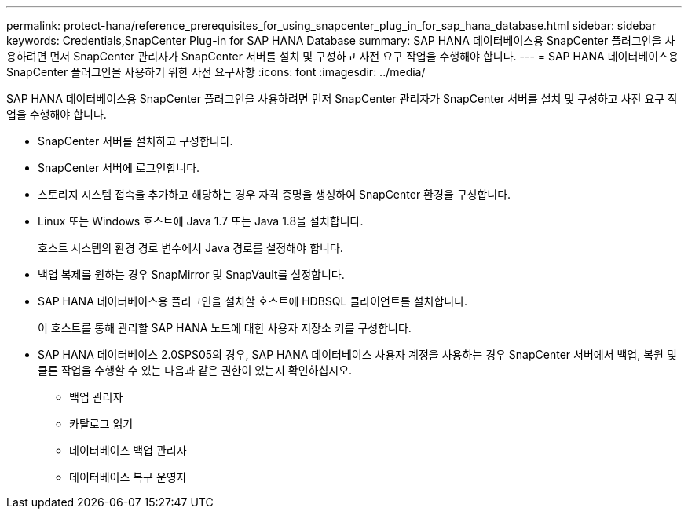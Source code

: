 ---
permalink: protect-hana/reference_prerequisites_for_using_snapcenter_plug_in_for_sap_hana_database.html 
sidebar: sidebar 
keywords: Credentials,SnapCenter Plug-in for SAP HANA Database 
summary: SAP HANA 데이터베이스용 SnapCenter 플러그인을 사용하려면 먼저 SnapCenter 관리자가 SnapCenter 서버를 설치 및 구성하고 사전 요구 작업을 수행해야 합니다. 
---
= SAP HANA 데이터베이스용 SnapCenter 플러그인을 사용하기 위한 사전 요구사항
:icons: font
:imagesdir: ../media/


[role="lead"]
SAP HANA 데이터베이스용 SnapCenter 플러그인을 사용하려면 먼저 SnapCenter 관리자가 SnapCenter 서버를 설치 및 구성하고 사전 요구 작업을 수행해야 합니다.

* SnapCenter 서버를 설치하고 구성합니다.
* SnapCenter 서버에 로그인합니다.
* 스토리지 시스템 접속을 추가하고 해당하는 경우 자격 증명을 생성하여 SnapCenter 환경을 구성합니다.
* Linux 또는 Windows 호스트에 Java 1.7 또는 Java 1.8을 설치합니다.
+
호스트 시스템의 환경 경로 변수에서 Java 경로를 설정해야 합니다.

* 백업 복제를 원하는 경우 SnapMirror 및 SnapVault를 설정합니다.
* SAP HANA 데이터베이스용 플러그인을 설치할 호스트에 HDBSQL 클라이언트를 설치합니다.
+
이 호스트를 통해 관리할 SAP HANA 노드에 대한 사용자 저장소 키를 구성합니다.

* SAP HANA 데이터베이스 2.0SPS05의 경우, SAP HANA 데이터베이스 사용자 계정을 사용하는 경우 SnapCenter 서버에서 백업, 복원 및 클론 작업을 수행할 수 있는 다음과 같은 권한이 있는지 확인하십시오.
+
** 백업 관리자
** 카탈로그 읽기
** 데이터베이스 백업 관리자
** 데이터베이스 복구 운영자



